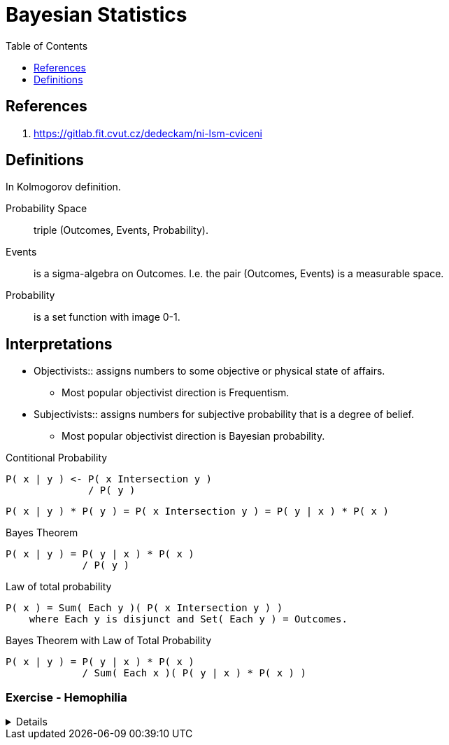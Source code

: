 = Bayesian Statistics
:toc: right

== References

. https://gitlab.fit.cvut.cz/dedeckam/ni-lsm-cviceni

== Definitions

In Kolmogorov definition.

Probability Space:: triple (Outcomes, Events, Probability).
Events:: is a sigma-algebra on Outcomes. I.e. the pair (Outcomes, Events) is a measurable space. 
Probability:: is a set function with image 0-1.

[discrete]
== Interpretations

* Objectivists:: assigns numbers to some objective or physical state of affairs.
** Most popular objectivist direction is Frequentism.
* Subjectivists:: assigns numbers for subjective probability that is a degree of belief.
** Most popular objectivist direction is Bayesian probability.

.Contitional Probability
----
P( x | y ) <- P( x Intersection y )
              / P( y )
----

----
P( x | y ) * P( y ) = P( x Intersection y ) = P( y | x ) * P( x )
----

.Bayes Theorem
----
P( x | y ) = P( y | x ) * P( x )
             / P( y )
----

.Law of total probability
----
P( x ) = Sum( Each y )( P( x Intersection y ) )
    where Each y is disjunct and Set( Each y ) = Outcomes.
----

.Bayes Theorem with Law of Total Probability
----
P( x | y ) = P( y | x ) * P( x )
             / Sum( Each x )( P( y | x ) * P( x ) )
----

[discrete]
=== Exercise - Hemophilia

[%collapsible]
====
Problem Introduction::
Sex chromosome of men is XY, women have XX.
Hemophilia is carried on the X chromosome.
If man's X carries hemophilia he is ill.
If one of woman's X carries hemophilia she is a carrier.
For woman is lethal when both her X carries hemophilia.

Question::
Anna's brother has hemophilia. Her father is healthy. Is Anna a carrier?

What is the probability of Anna being a carrier?::
--
Let's start by the analysis of the cases.

.Diagram of How the chromosomes are inherited.
----
      Mom | Dad
      X X | X Y
----------+----
Girl  X   | X
Girl    X | X
Boy   X   |   Y
Boy     X |   Y
----

*Let's summarize what we know so far.*
. Anna's brother has hemophilia, so one of her parents carries it.
. Anna's father is healthy, so mom carries it.
. For women is lethal to carries hemophilia on both chromosomes, so Anna's mom is a carrier.
I.e. one of Anna's mom X carries hemophilia.

----
P(Carrier=True | Anna) =
P(Carrier=True | Anna) = P(Carrier=True | brother=Ill, father=Healthy)

                       = P(brother=Ill, father=Healthy | Carrier=True) * P(Carrier=True)
                         / Sum(c)(P(brother=Ill, father=Healthy | Carrier=c) * P(Carrier=c)

Dad is healthy so X=0, brother is ill, so either mom's X=1, not both.

      Mom     | Dad
      X=1 X=0 | X=0 Y
or
      Mom     | Dad
      X=0 X=1 | X=0 Y

So dads has no role in the probabilities.

Mom is either 01, or 10, so daughter is either 10, or 00.

                       = normalization * P(brother=Ill, father=Healthy | sister=10) * P(sister=10)
                       = normalization * P(brother=Ill, father=Healthy, sister=10)

P(Anna={1} | Mom={1, 0}) = 1/2
----
--

What is the probability P(Anna={1} | Son={0})?::
----
P(Anna={1} | Son={0}) = normalization * P(Son={0} | Anna={1}) * P(Anna={1})
                      = normalization * 1/2                   * 1/2
P(Anna={0} | Son={0}) = normalization * P(Son={0} | Anna={0}) * P(Anna={0})
                      = normalization * 1                     * 1/2
----


What is the probability P(Anna={1} | Son={0}, Son={0})?::
----
P(Anna={1} | Son={0}, Son={0}) = normalization * P(Son={0}, Son={0} | Anna={1}) * P(Anna={1})
                               = normalization * P(Son={0} | Anna={1}) * P(Son={0} | Anna={1}) * P(Anna={1})
                               = normalization * P(Son={0}, Son={0},  Anna={1})
                               = normalization * P(Anna={1} | Son={0}, Son={0}) * P(Son={0}, Son={0})
                               = normalization * P(Anna={1} | Son={0}, Son={0}) * P(Son={0}) * P(Son={0})

P(S=0, S=0, A=1)


                               = normalization * 1/2                   * 1/2
P(Anna={0} | Son={0}) = normalization * P(Son={0} | Anna={0}) * P(Anna={0})
                      = normalization * 1                     * 1/2
----
====
